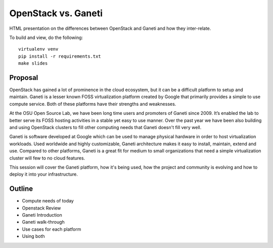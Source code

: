OpenStack vs. Ganeti
====================

HTML presentation on the differences between OpenStack and Ganeti and how they
inter-relate.

To build and view, do the following:

::

  virtualenv venv
  pip install -r requirements.txt
  make slides

Proposal
--------

OpenStack has gained a lot of prominence in the cloud ecosystem, but it can be a
difficult platform to setup and maintain. Ganeti is a lesser known FOSS
virtualization platform created by Google that primarily provides a simple to
use compute service. Both of these platforms have their strengths and
weaknesses.

At the OSU Open Source Lab, we have been long time users and promoters of Ganeti
since 2009. It’s enabled the lab to better serve its FOSS hosting activities in
a stable yet easy to use manner. Over the past year we have been also building
and using OpenStack clusters to fill other computing needs that Ganeti doesn't
fill very well.

Ganeti is software developed at Google which can be used to manage physical
hardware in order to host virtualization workloads. Used worldwide and highly
customizable, Ganeti architecture makes it easy to install, maintain, extend and
use. Compared to other platforms, Ganeti is a great fit for medium to small
organizations that need a simple virtualization cluster will few to no cloud
features.

This session will cover the Ganeti platform, how it's being used, how the
project and community is evolving and how to deploy it into your infrastructure.

Outline
-------

* Compute needs of today
* Openstack Review
* Ganeti Introduction
* Ganeti walk-through
* Use cases for each platform
* Using both
